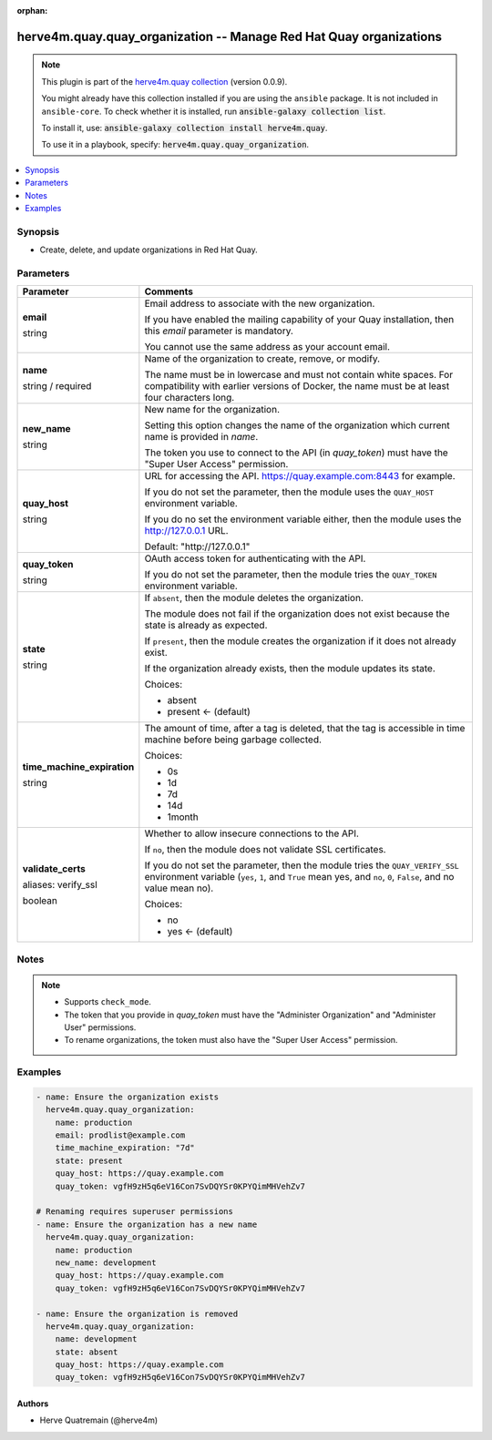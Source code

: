 .. Document meta

:orphan:

.. |antsibull-internal-nbsp| unicode:: 0xA0
    :trim:

.. role:: ansible-attribute-support-label
.. role:: ansible-attribute-support-property
.. role:: ansible-attribute-support-full
.. role:: ansible-attribute-support-partial
.. role:: ansible-attribute-support-none
.. role:: ansible-attribute-support-na
.. role:: ansible-option-type
.. role:: ansible-option-elements
.. role:: ansible-option-required
.. role:: ansible-option-versionadded
.. role:: ansible-option-aliases
.. role:: ansible-option-choices
.. role:: ansible-option-choices-entry
.. role:: ansible-option-default
.. role:: ansible-option-default-bold
.. role:: ansible-option-configuration
.. role:: ansible-option-returned-bold
.. role:: ansible-option-sample-bold

.. Anchors

.. _ansible_collections.herve4m.quay.quay_organization_module:

.. Anchors: short name for ansible.builtin

.. Anchors: aliases



.. Title

herve4m.quay.quay_organization -- Manage Red Hat Quay organizations
+++++++++++++++++++++++++++++++++++++++++++++++++++++++++++++++++++

.. Collection note

.. note::
    This plugin is part of the `herve4m.quay collection <https://galaxy.ansible.com/herve4m/quay>`_ (version 0.0.9).

    You might already have this collection installed if you are using the ``ansible`` package.
    It is not included in ``ansible-core``.
    To check whether it is installed, run :code:`ansible-galaxy collection list`.

    To install it, use: :code:`ansible-galaxy collection install herve4m.quay`.

    To use it in a playbook, specify: :code:`herve4m.quay.quay_organization`.

.. version_added

.. versionadded:: 0.0.1 of herve4m.quay

.. contents::
   :local:
   :depth: 1

.. Deprecated


Synopsis
--------

.. Description

- Create, delete, and update organizations in Red Hat Quay.


.. Aliases


.. Requirements


.. Options

Parameters
----------

.. rst-class:: ansible-option-table

.. list-table::
  :width: 100%
  :widths: auto
  :header-rows: 1

  * - Parameter
    - Comments

  * - .. raw:: html

        <div class="ansible-option-cell">
        <div class="ansibleOptionAnchor" id="parameter-email"></div>

      .. _ansible_collections.herve4m.quay.quay_organization_module__parameter-email:

      .. rst-class:: ansible-option-title

      **email**

      .. raw:: html

        <a class="ansibleOptionLink" href="#parameter-email" title="Permalink to this option"></a>

      .. rst-class:: ansible-option-type-line

      :ansible-option-type:`string`

      .. raw:: html

        </div>

    - .. raw:: html

        <div class="ansible-option-cell">

      Email address to associate with the new organization.

      If you have enabled the mailing capability of your Quay installation, then this \ :emphasis:`email`\  parameter is mandatory.

      You cannot use the same address as your account email.


      .. raw:: html

        </div>

  * - .. raw:: html

        <div class="ansible-option-cell">
        <div class="ansibleOptionAnchor" id="parameter-name"></div>

      .. _ansible_collections.herve4m.quay.quay_organization_module__parameter-name:

      .. rst-class:: ansible-option-title

      **name**

      .. raw:: html

        <a class="ansibleOptionLink" href="#parameter-name" title="Permalink to this option"></a>

      .. rst-class:: ansible-option-type-line

      :ansible-option-type:`string` / :ansible-option-required:`required`

      .. raw:: html

        </div>

    - .. raw:: html

        <div class="ansible-option-cell">

      Name of the organization to create, remove, or modify.

      The name must be in lowercase and must not contain white spaces. For compatibility with earlier versions of Docker, the name must be at least four characters long.


      .. raw:: html

        </div>

  * - .. raw:: html

        <div class="ansible-option-cell">
        <div class="ansibleOptionAnchor" id="parameter-new_name"></div>

      .. _ansible_collections.herve4m.quay.quay_organization_module__parameter-new_name:

      .. rst-class:: ansible-option-title

      **new_name**

      .. raw:: html

        <a class="ansibleOptionLink" href="#parameter-new_name" title="Permalink to this option"></a>

      .. rst-class:: ansible-option-type-line

      :ansible-option-type:`string`

      .. raw:: html

        </div>

    - .. raw:: html

        <div class="ansible-option-cell">

      New name for the organization.

      Setting this option changes the name of the organization which current name is provided in \ :emphasis:`name`\ .

      The token you use to connect to the API (in \ :emphasis:`quay\_token`\ ) must have the "Super User Access" permission.


      .. raw:: html

        </div>

  * - .. raw:: html

        <div class="ansible-option-cell">
        <div class="ansibleOptionAnchor" id="parameter-quay_host"></div>

      .. _ansible_collections.herve4m.quay.quay_organization_module__parameter-quay_host:

      .. rst-class:: ansible-option-title

      **quay_host**

      .. raw:: html

        <a class="ansibleOptionLink" href="#parameter-quay_host" title="Permalink to this option"></a>

      .. rst-class:: ansible-option-type-line

      :ansible-option-type:`string`

      .. raw:: html

        </div>

    - .. raw:: html

        <div class="ansible-option-cell">

      URL for accessing the API. \ https://quay.example.com:8443\  for example.

      If you do not set the parameter, then the module uses the \ :literal:`QUAY\_HOST`\  environment variable.

      If you do no set the environment variable either, then the module uses the \ http://127.0.0.1\  URL.


      .. rst-class:: ansible-option-line

      :ansible-option-default-bold:`Default:` :ansible-option-default:`"http://127.0.0.1"`

      .. raw:: html

        </div>

  * - .. raw:: html

        <div class="ansible-option-cell">
        <div class="ansibleOptionAnchor" id="parameter-quay_token"></div>

      .. _ansible_collections.herve4m.quay.quay_organization_module__parameter-quay_token:

      .. rst-class:: ansible-option-title

      **quay_token**

      .. raw:: html

        <a class="ansibleOptionLink" href="#parameter-quay_token" title="Permalink to this option"></a>

      .. rst-class:: ansible-option-type-line

      :ansible-option-type:`string`

      .. raw:: html

        </div>

    - .. raw:: html

        <div class="ansible-option-cell">

      OAuth access token for authenticating with the API.

      If you do not set the parameter, then the module tries the \ :literal:`QUAY\_TOKEN`\  environment variable.


      .. raw:: html

        </div>

  * - .. raw:: html

        <div class="ansible-option-cell">
        <div class="ansibleOptionAnchor" id="parameter-state"></div>

      .. _ansible_collections.herve4m.quay.quay_organization_module__parameter-state:

      .. rst-class:: ansible-option-title

      **state**

      .. raw:: html

        <a class="ansibleOptionLink" href="#parameter-state" title="Permalink to this option"></a>

      .. rst-class:: ansible-option-type-line

      :ansible-option-type:`string`

      .. raw:: html

        </div>

    - .. raw:: html

        <div class="ansible-option-cell">

      If \ :literal:`absent`\ , then the module deletes the organization.

      The module does not fail if the organization does not exist because the state is already as expected.

      If \ :literal:`present`\ , then the module creates the organization if it does not already exist.

      If the organization already exists, then the module updates its state.


      .. rst-class:: ansible-option-line

      :ansible-option-choices:`Choices:`

      - :ansible-option-choices-entry:`absent`
      - :ansible-option-default-bold:`present` :ansible-option-default:`← (default)`

      .. raw:: html

        </div>

  * - .. raw:: html

        <div class="ansible-option-cell">
        <div class="ansibleOptionAnchor" id="parameter-time_machine_expiration"></div>

      .. _ansible_collections.herve4m.quay.quay_organization_module__parameter-time_machine_expiration:

      .. rst-class:: ansible-option-title

      **time_machine_expiration**

      .. raw:: html

        <a class="ansibleOptionLink" href="#parameter-time_machine_expiration" title="Permalink to this option"></a>

      .. rst-class:: ansible-option-type-line

      :ansible-option-type:`string`

      .. raw:: html

        </div>

    - .. raw:: html

        <div class="ansible-option-cell">

      The amount of time, after a tag is deleted, that the tag is accessible in time machine before being garbage collected.


      .. rst-class:: ansible-option-line

      :ansible-option-choices:`Choices:`

      - :ansible-option-choices-entry:`0s`
      - :ansible-option-choices-entry:`1d`
      - :ansible-option-choices-entry:`7d`
      - :ansible-option-choices-entry:`14d`
      - :ansible-option-choices-entry:`1month`

      .. raw:: html

        </div>

  * - .. raw:: html

        <div class="ansible-option-cell">
        <div class="ansibleOptionAnchor" id="parameter-validate_certs"></div>
        <div class="ansibleOptionAnchor" id="parameter-verify_ssl"></div>

      .. _ansible_collections.herve4m.quay.quay_organization_module__parameter-validate_certs:
      .. _ansible_collections.herve4m.quay.quay_organization_module__parameter-verify_ssl:

      .. rst-class:: ansible-option-title

      **validate_certs**

      .. raw:: html

        <a class="ansibleOptionLink" href="#parameter-validate_certs" title="Permalink to this option"></a>

      .. rst-class:: ansible-option-type-line

      :ansible-option-aliases:`aliases: verify_ssl`

      .. rst-class:: ansible-option-type-line

      :ansible-option-type:`boolean`

      .. raw:: html

        </div>

    - .. raw:: html

        <div class="ansible-option-cell">

      Whether to allow insecure connections to the API.

      If \ :literal:`no`\ , then the module does not validate SSL certificates.

      If you do not set the parameter, then the module tries the \ :literal:`QUAY\_VERIFY\_SSL`\  environment variable (\ :literal:`yes`\ , \ :literal:`1`\ , and \ :literal:`True`\  mean yes, and \ :literal:`no`\ , \ :literal:`0`\ , \ :literal:`False`\ , and no value mean no).


      .. rst-class:: ansible-option-line

      :ansible-option-choices:`Choices:`

      - :ansible-option-choices-entry:`no`
      - :ansible-option-default-bold:`yes` :ansible-option-default:`← (default)`

      .. raw:: html

        </div>


.. Attributes


.. Notes

Notes
-----

.. note::
   - Supports \ :literal:`check\_mode`\ .
   - The token that you provide in \ :emphasis:`quay\_token`\  must have the "Administer Organization" and "Administer User" permissions.
   - To rename organizations, the token must also have the "Super User Access" permission.

.. Seealso


.. Examples

Examples
--------

.. code-block:: yaml+jinja

    
    - name: Ensure the organization exists
      herve4m.quay.quay_organization:
        name: production
        email: prodlist@example.com
        time_machine_expiration: "7d"
        state: present
        quay_host: https://quay.example.com
        quay_token: vgfH9zH5q6eV16Con7SvDQYSr0KPYQimMHVehZv7

    # Renaming requires superuser permissions
    - name: Ensure the organization has a new name
      herve4m.quay.quay_organization:
        name: production
        new_name: development
        quay_host: https://quay.example.com
        quay_token: vgfH9zH5q6eV16Con7SvDQYSr0KPYQimMHVehZv7

    - name: Ensure the organization is removed
      herve4m.quay.quay_organization:
        name: development
        state: absent
        quay_host: https://quay.example.com
        quay_token: vgfH9zH5q6eV16Con7SvDQYSr0KPYQimMHVehZv7




.. Facts


.. Return values


..  Status (Presently only deprecated)


.. Authors

Authors
~~~~~~~

- Herve Quatremain (@herve4m)



.. Parsing errors

